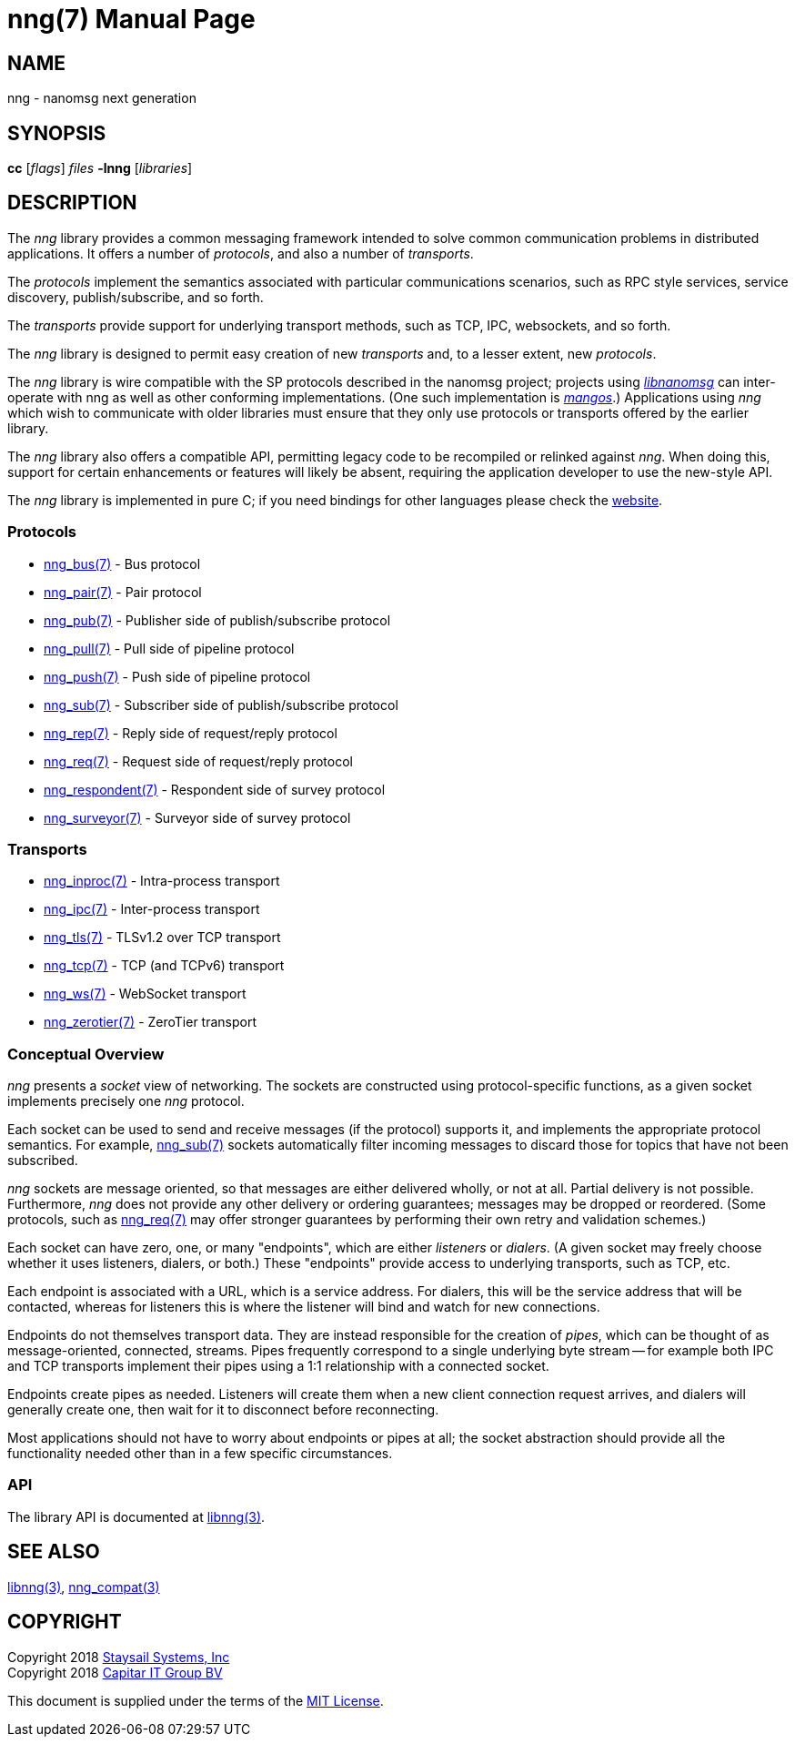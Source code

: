 nng(7)
======
:doctype: manpage
:manmanual: nng
:mansource: nng
:icons: font
:copyright: Copyright 2018 Staysail Systems, Inc. <info@staysail.tech> \
            Copyright 2018 Capitar IT Group BV <info@capitar.com> \
            This software is supplied under the terms of the MIT License, a \
            copy of which should be located in the distribution where this \
            file was obtained (LICENSE.txt).  A copy of the license may also \
            be found online at https://opensource.org/licenses/MIT.

NAME
----
nng - nanomsg next generation

SYNOPSIS
--------
*cc* ['flags'] 'files' *-lnng* ['libraries']


DESCRIPTION
-----------

The _nng_ library provides a common messaging framework intended to
solve common communication problems in distributed applications.
It offers a number of _protocols_, and also a number of _transports_.

The _protocols_ implement the semantics associated with particular
communications scenarios, such as RPC style services, service discovery,
publish/subscribe, and so forth.

The _transports_ provide support for underlying transport methods, such
as TCP, IPC, websockets, and so forth.

The _nng_ library is designed to permit easy creation of new _transports_ and,
to a lesser extent, new _protocols_.

The _nng_ library is wire compatible with the SP protocols described in
the nanomsg project; projects using
https://github.com/nanomsg/nanomsg[_libnanomsg_] can inter-operate with
nng as well as other conforming implementations.  (One such implementation
is https://github.com/go-mangos/mangos[_mangos_].)  Applications using _nng_
which wish to communicate with older libraries must ensure that they only
use protocols or transports offered by the earlier library.

The _nng_ library also offers a compatible API, permitting legacy code to
be recompiled or relinked against _nng_.  When doing this, support for
certain enhancements or features will likely be absent, requiring the
application developer to use the new-style API.

The _nng_ library is implemented in pure C; if you need bindings for
other languages please check the http://nanomsg.org/[website].

Protocols
~~~~~~~~~

* <<nng_bus#,nng_bus(7)>> - Bus protocol
* <<nng_pair#,nng_pair(7)>> - Pair protocol
* <<nng_pub#,nng_pub(7)>> - Publisher side of publish/subscribe protocol
* <<nng_pull#,nng_pull(7)>> - Pull side of pipeline protocol
* <<nng_push#,nng_push(7)>> - Push side of pipeline protocol
* <<nng_sub#,nng_sub(7)>> - Subscriber side of publish/subscribe protocol
* <<nng_rep#,nng_rep(7)>> - Reply side of request/reply protocol
* <<nng_req#,nng_req(7)>> - Request side of request/reply protocol
* <<nng_respondent#,nng_respondent(7)>> - Respondent side of survey protocol
* <<nng_surveyor#,nng_surveyor(7)>> - Surveyor side of survey protocol

Transports
~~~~~~~~~~

* <<nng_inproc#,nng_inproc(7)>> - Intra-process transport
* <<nng_ipc#,nng_ipc(7)>> - Inter-process transport
* <<nng_tls#,nng_tls(7)>> - TLSv1.2 over TCP transport
* <<nng_tcp#,nng_tcp(7)>> - TCP (and TCPv6) transport
* <<nng_ws#,nng_ws(7)>> - WebSocket transport
* <<nng_zerotier#,nng_zerotier(7)>> - ZeroTier transport

Conceptual Overview
~~~~~~~~~~~~~~~~~~~

_nng_ presents a _socket_ view of networking.  The sockets are constructed
using protocol-specific functions, as a given socket implements precisely
one _nng_ protocol.

Each socket can be used to send and receive messages (if the protocol)
supports it, and implements the appropriate protocol semantics.  For
example, <<nng_sub#,nng_sub(7)>> sockets automatically filter incoming
messages to discard those for topics that have not been subscribed.

_nng_ sockets are message oriented, so that messages are either delivered
wholly, or not at all.  Partial delivery is not possible.  Furthermore,
_nng_ does not provide any other delivery or ordering guarantees;
messages may be dropped or reordered.  (Some protocols, such as
<<nng_req#,nng_req(7)>> may offer stronger guarantees by
performing their own retry and validation schemes.)

Each socket can have zero, one, or many "endpoints", which are either
_listeners_ or _dialers_. (A given socket may freely choose whether it uses
listeners, dialers, or both.)  These "endpoints" provide access to
underlying transports, such as TCP, etc.

Each endpoint is associated with a URL, which is a service address.  For
dialers, this will be the service address that will be contacted, whereas
for listeners this is where the listener will bind and watch for new
connections.

Endpoints do not themselves transport data.  They are instead responsible
for the creation of _pipes_, which can be thought of as message-oriented,
connected, streams.  Pipes frequently correspond to a single underlying
byte stream -- for example both IPC and TCP transports implement their
pipes using a 1:1 relationship with a connected socket.

Endpoints create pipes as needed.  Listeners will create them when a new
client connection request arrives, and dialers will generally create one,
then wait for it to disconnect before reconnecting.

Most applications should not have to worry about endpoints or pipes at
all; the socket abstraction should provide all the functionality needed
other than in a few specific circumstances.

API
~~~

The library API is documented at <<libnng#,libnng(3)>>.

SEE ALSO
--------
<<libnng#,libnng(3)>>,
<<nng_compat#,nng_compat(3)>>

COPYRIGHT
---------

Copyright 2018 mailto:info@staysail.tech[Staysail Systems, Inc] +
Copyright 2018 mailto:info@capitar.com[Capitar IT Group BV]

This document is supplied under the terms of the
https://opensource.org/licenses/MIT[MIT License].
